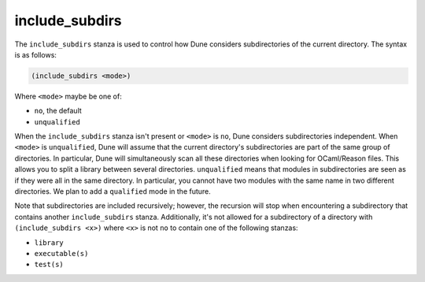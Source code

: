 .. _include_subdirs:

include_subdirs
---------------

The ``include_subdirs`` stanza is used to control how Dune considers
subdirectories of the current directory. The syntax is as follows:

.. code:: scheme

     (include_subdirs <mode>)

Where ``<mode>`` maybe be one of:

- ``no``, the default
- ``unqualified``

When the ``include_subdirs`` stanza isn't present or ``<mode>`` is ``no``, Dune
considers subdirectories independent. When ``<mode>`` is ``unqualified``, Dune
will assume that the current directory's subdirectories are part of the same
group of directories. In particular, Dune will simultaneously scan all these
directories when looking for OCaml/Reason files. This allows you to split a
library between several directories. ``unqualified`` means that modules in
subdirectories are seen as if they were all in the same directory. In
particular, you cannot have two modules with the same name in two different
directories. We plan to add a ``qualified`` mode in the future.

Note that subdirectories are included recursively; however, the recursion will
stop when encountering a subdirectory that contains another ``include_subdirs``
stanza. Additionally, it's not allowed for a subdirectory of a directory with
``(include_subdirs <x>)`` where ``<x>`` is not ``no`` to contain one of the
following stanzas:

- ``library``
- ``executable(s)``
- ``test(s)``
